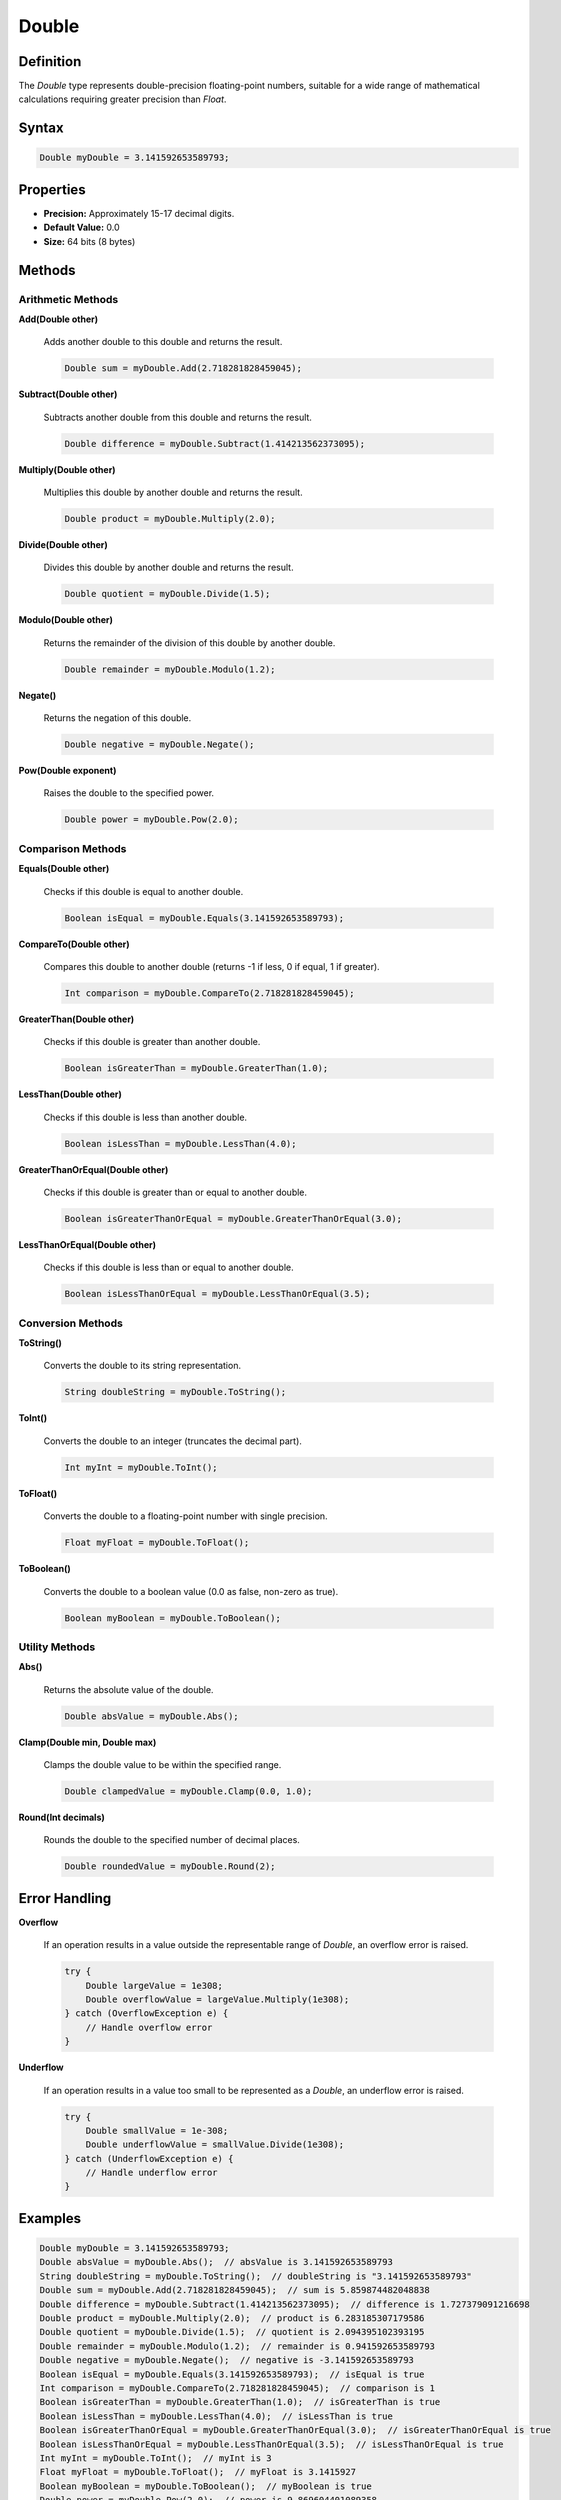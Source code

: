 ======
Double
======

Definition
==========

The `Double` type represents double-precision floating-point numbers, suitable for a wide range of mathematical calculations requiring greater precision than `Float`.

Syntax
======

.. code-block:: pepitoCode

   Double myDouble = 3.141592653589793;

Properties
==========

- **Precision:** Approximately 15-17 decimal digits.
- **Default Value:** 0.0
- **Size:** 64 bits (8 bytes)

Methods
=======

Arithmetic Methods
------------------

**Add(Double other)**

    Adds another double to this double and returns the result.

    .. code-block:: pepitoCode

       Double sum = myDouble.Add(2.718281828459045);

**Subtract(Double other)**

    Subtracts another double from this double and returns the result.

    .. code-block:: pepitoCode

       Double difference = myDouble.Subtract(1.414213562373095);

**Multiply(Double other)**

    Multiplies this double by another double and returns the result.

    .. code-block:: pepitoCode

       Double product = myDouble.Multiply(2.0);

**Divide(Double other)**

    Divides this double by another double and returns the result.

    .. code-block:: pepitoCode

       Double quotient = myDouble.Divide(1.5);

**Modulo(Double other)**

    Returns the remainder of the division of this double by another double.

    .. code-block:: pepitoCode

       Double remainder = myDouble.Modulo(1.2);

**Negate()**

    Returns the negation of this double.

    .. code-block:: pepitoCode

       Double negative = myDouble.Negate();

**Pow(Double exponent)**

    Raises the double to the specified power.

    .. code-block:: pepitoCode

       Double power = myDouble.Pow(2.0);

Comparison Methods
------------------

**Equals(Double other)**

    Checks if this double is equal to another double.

    .. code-block:: pepitoCode

       Boolean isEqual = myDouble.Equals(3.141592653589793);

**CompareTo(Double other)**

    Compares this double to another double (returns -1 if less, 0 if equal, 1 if greater).

    .. code-block:: pepitoCode

       Int comparison = myDouble.CompareTo(2.718281828459045);

**GreaterThan(Double other)**

    Checks if this double is greater than another double.

    .. code-block:: pepitoCode

       Boolean isGreaterThan = myDouble.GreaterThan(1.0);

**LessThan(Double other)**

    Checks if this double is less than another double.

    .. code-block:: pepitoCode

       Boolean isLessThan = myDouble.LessThan(4.0);

**GreaterThanOrEqual(Double other)**

    Checks if this double is greater than or equal to another double.

    .. code-block:: pepitoCode

       Boolean isGreaterThanOrEqual = myDouble.GreaterThanOrEqual(3.0);

**LessThanOrEqual(Double other)**

    Checks if this double is less than or equal to another double.

    .. code-block:: pepitoCode

       Boolean isLessThanOrEqual = myDouble.LessThanOrEqual(3.5);

Conversion Methods
------------------

**ToString()**

    Converts the double to its string representation.

    .. code-block:: pepitoCode

       String doubleString = myDouble.ToString();

**ToInt()**

    Converts the double to an integer (truncates the decimal part).

    .. code-block:: pepitoCode

       Int myInt = myDouble.ToInt();

**ToFloat()**

    Converts the double to a floating-point number with single precision.

    .. code-block:: pepitoCode

       Float myFloat = myDouble.ToFloat();

**ToBoolean()**

    Converts the double to a boolean value (0.0 as false, non-zero as true).

    .. code-block:: pepitoCode

       Boolean myBoolean = myDouble.ToBoolean();

Utility Methods
---------------

**Abs()**

    Returns the absolute value of the double.

    .. code-block:: pepitoCode

       Double absValue = myDouble.Abs();

**Clamp(Double min, Double max)**

    Clamps the double value to be within the specified range.

    .. code-block:: pepitoCode

       Double clampedValue = myDouble.Clamp(0.0, 1.0);

**Round(Int decimals)**

    Rounds the double to the specified number of decimal places.

    .. code-block:: pepitoCode

       Double roundedValue = myDouble.Round(2);

Error Handling
==============

**Overflow**

    If an operation results in a value outside the representable range of `Double`, an overflow error is raised.

    .. code-block:: pepitoCode

       try {
           Double largeValue = 1e308;
           Double overflowValue = largeValue.Multiply(1e308);
       } catch (OverflowException e) {
           // Handle overflow error
       }

**Underflow**

    If an operation results in a value too small to be represented as a `Double`, an underflow error is raised.

    .. code-block:: pepitoCode

       try {
           Double smallValue = 1e-308;
           Double underflowValue = smallValue.Divide(1e308);
       } catch (UnderflowException e) {
           // Handle underflow error
       }

Examples
========

.. code-block:: pepitoCode

   Double myDouble = 3.141592653589793;
   Double absValue = myDouble.Abs();  // absValue is 3.141592653589793
   String doubleString = myDouble.ToString();  // doubleString is "3.141592653589793"
   Double sum = myDouble.Add(2.718281828459045);  // sum is 5.859874482048838
   Double difference = myDouble.Subtract(1.414213562373095);  // difference is 1.727379091216698
   Double product = myDouble.Multiply(2.0);  // product is 6.283185307179586
   Double quotient = myDouble.Divide(1.5);  // quotient is 2.094395102393195
   Double remainder = myDouble.Modulo(1.2);  // remainder is 0.941592653589793
   Double negative = myDouble.Negate();  // negative is -3.141592653589793
   Boolean isEqual = myDouble.Equals(3.141592653589793);  // isEqual is true
   Int comparison = myDouble.CompareTo(2.718281828459045);  // comparison is 1
   Boolean isGreaterThan = myDouble.GreaterThan(1.0);  // isGreaterThan is true
   Boolean isLessThan = myDouble.LessThan(4.0);  // isLessThan is true
   Boolean isGreaterThanOrEqual = myDouble.GreaterThanOrEqual(3.0);  // isGreaterThanOrEqual is true
   Boolean isLessThanOrEqual = myDouble.LessThanOrEqual(3.5);  // isLessThanOrEqual is true
   Int myInt = myDouble.ToInt();  // myInt is 3
   Float myFloat = myDouble.ToFloat();  // myFloat is 3.1415927
   Boolean myBoolean = myDouble.ToBoolean();  // myBoolean is true
   Double power = myDouble.Pow(2.0);  // power is 9.869604401089358
   Double clampedValue = myDouble.Clamp(0.0, 1.0);  // clampedValue is 1.0
   Double roundedValue = myDouble.Round(2);  // roundedValue is 3.14

Advanced Features
=================

**Operator Overloading**

    In `pepitoCode`, you can overload operators for the `Double` type to make arithmetic operations more intuitive.

    .. code-block:: pepitoCode

       Double a = 3.0;
       Double b = 1.5;
       Double sum = a + b;  // sum is 4.5
       Double product = a * b;  // product is 4.5

Interoperability
================

**Casting**

    You can cast `Double` to other numeric types and vice versa.

    .. code-block:: pepitoCode

       Int myInt = (Int) myDouble;
       Float myFloat = (Float) myDouble;
